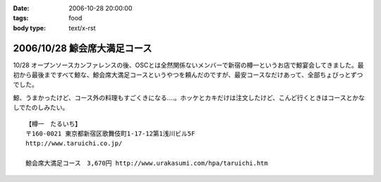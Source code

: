 :date: 2006-10-28 20:00:00
:tags: food
:body type: text/x-rst

=============================
2006/10/28 鯨会席大満足コース
=============================

10/28 オープンソースカンファレンスの後、OSCとは全然関係ないメンバーで新宿の樽一というお店で鯨宴会してきました。最初から最後まですべて鯨な、鯨会席大満足コースというやつを頼んだのですが、最安コースなだけあって、全部ちょびっとずつでした。

鯨、うまかったけど、コース外の料理もすごくきになる‥‥。ホッケとカキだけは注文したけど、こんど行くときはコースとかなしでたのしみたい。

::

  【樽一　たるいち】
  〒160-0021 東京都新宿区歌舞伎町1-17-12第1浅川ビル5F
  http://www.taruichi.co.jp/

  鯨会席大満足コース　3,670円 http://www.urakasumi.com/hpa/taruichi.htm


.. :extend type: text/html
.. :extend:

